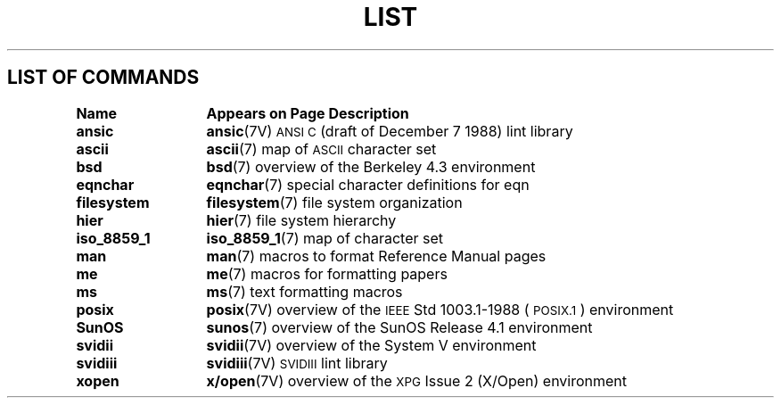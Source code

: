 .\" @(#)List.7 1.1 94/10/31 SMI
.if \n(zZ=1 .ig zZ
.TH LIST 7 "5 October 1989"
.SH LIST OF COMMANDS
.nf
.sp
.ta 20n; +20n
\fBName 	Appears on Page 	Description\fR
.sp
.zZ
\fBansic\fP	\fBansic\fP(7V)	 \s-1ANSI\s0 \s-1C\s0 (draft of December 7 1988) lint library
\fBascii\fP	\fBascii\fP(7)	 map of \s-1ASCII\s0 character set
\fBbsd\fP	\fBbsd\fP(7)	 overview of the Berkeley 4.3 environment
\fBeqnchar\fP	\fBeqnchar\fP(7)	 special character definitions for eqn
\fBfilesystem\fP	\fBfilesystem\fP(7)	 file system organization
\fBhier\fP	\fBhier\fP(7)	 file system hierarchy
\fBiso_8859_1\fP	\fBiso_8859_1\fP(7)	 map of character set
\fBman\fP	\fBman\fP(7)	 macros to format Reference Manual pages
\fBme\fP	\fBme\fP(7)	 macros for formatting papers
\fBms\fP	\fBms\fP(7)	 text formatting macros
\fBposix\fP	\fBposix\fP(7V)	 overview of the \s-1IEEE\s0 Std 1003.1-1988 (\s-1POSIX.1\s0) environment
\fBSunOS\fP	\fBsunos\fP(7)	 overview of the SunOS Release 4.1 environment
\fBsvidii\fP	\fBsvidii\fP(7V)	 overview of the System V environment 
\fBsvidiii\fP	\fBsvidiii\fP(7V)	\s-1SVIDIII\s0 lint library
\fBxopen\fP	\fBx/open\fP(7V)	 overview of the \s-1XPG\s0 Issue 2 (X/Open) environment 
.fi
